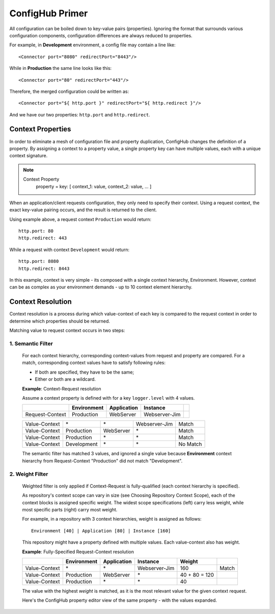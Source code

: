 .. _primer:

ConfigHub Primer
^^^^^^^^^^^^^^^^

All configuration can be boiled down to key-value pairs (properties).  Ignoring the format
that surrounds various configuration components, configuration differences are always reduced to properties.

For example, in **Development** environment, a config file may contain a line like::

    <Connector port="8080" redirectPort="8443"/>

While in **Production** the same line looks like this::

    <Connector port="80" redirectPort="443"/>

Therefore, the merged configuration could be written as::

    <Connector port="${ http.port }" redirectPort="${ http.redirect }"/>

And we have our two properties:  ``http.port`` and ``http.redirect``.


Context Properties
~~~~~~~~~~~~~~~~~~

In order to eliminate a mesh of configuration file and property duplication, ConfigHub changes the definition
of a property.  By assigning a context to a property value, a single property key can have multiple values,
each with a unique context signature.

.. note::

   Context Property
      property = key: [ context_1: value, context_2: value, ... ]

When an application/client requests configuration, they only need to specify their context.  Using a request
context, the exact key-value pairing occurs, and the result is returned to the client.

Using example above, a request context ``Production`` would return::

   http.port: 80
   http.redirect: 443

While a request with context ``Development`` would return::

   http.port: 8080
   http.redirect: 8443

In this example, context is very simple - its composed with a single context hierarchy, Environment.  However,
context can be as complex as your environment demands - up to 10 context element hierarchy.


Context Resolution
~~~~~~~~~~~~~~~~~~

Context resolution is a process during which value-context of each key is compared to the request context in order
to determine which properties should be returned.

Matching value to request context occurs in two steps:

1. Semantic Filter
------------------

   For each context hierarchy, corresponding context-values from request and property are compared.
   For a match, corresponding context values have to satisfy following rules:

   * If both are specified, they have to be the same;
   * Either or both are a wildcard.

   .. role:: nb
   .. role:: sr
   .. role:: gt


   **Example**: Context-Request resolution

   Assume a context property is defined with for a key ``logger.level`` with 4 values.

   +---------------------+------------------+---------------+---------------+-----------------+
   |                     | Environment      | Application   | Instance      |                 |
   +=====================+==================+===============+===============+=================+
   | Request-Context     | Production       | WebServer     | Webserver-Jim |                 |
   +---------------------+------------------+---------------+---------------+-----------------+

   +---------------------+------------------+---------------+---------------+-----------------+
   | Value-Context       | :nb:`\*`         | :nb:`\*`      | Webserver-Jim | :sr:`Match`     |
   +---------------------+------------------+---------------+---------------+-----------------+
   | Value-Context       | Production       | WebServer     | :nb:`\*`      | :sr:`Match`     |
   +---------------------+------------------+---------------+---------------+-----------------+
   | Value-Context       | Production       | :nb:`\*`      | :nb:`\*`      | :sr:`Match`     |
   +---------------------+------------------+---------------+---------------+-----------------+
   | Value-Context       | :gt:`Development`| :nb:`\*`      | :nb:`\*`      | :gt:`No Match`  |
   +---------------------+------------------+---------------+---------------+-----------------+

   The semantic filter has matched 3 values, and ignored a single value because **Environment**
   context hierarchy from Request-Context "Production" did not match "Development".


2. Weight Filter
----------------

   Weighted filter is only applied if Context-Request is fully-qualified (each context hierarchy is specified).

   As repository's context scope can vary in size (see Choosing Repository Context Scope), each of the context
   blocks is assigned specific weight. The widest scope specifications (left) carry less weight, while most
   specific parts (right) carry most weight.

   For example, in a repository with 3 context hierarchies, weight is assigned as follows::

      Environment [40] | Application [80] | Instance [160]


   This repository might have a property defined with multiple values. Each value-context also has weight.

   **Example**: Fully-Specified Request-Context resolution

   +---------------------+------------------+---------------+---------------+-----------------+-----------------+
   |                     | Environment      | Application   | Instance      | Weight          |                 |
   +=====================+==================+===============+===============+=================+=================+
   | Value-Context       | :nb:`\*`         | :nb:`\*`      | Webserver-Jim | 160             | :sr:`Match`     |
   +---------------------+------------------+---------------+---------------+-----------------+-----------------+
   | Value-Context       | Production       | WebServer     | :nb:`\*`      | 40 + 80 = 120   |                 |
   +---------------------+------------------+---------------+---------------+-----------------+-----------------+
   | Value-Context       | Production       | :nb:`\*`      | :nb:`\*`      | 40              |                 |
   +---------------------+------------------+---------------+---------------+-----------------+-----------------+

   The value with the highest `weight` is matched, as it is the most relevant value for the given context request.

   Here's the ConfigHub property editor view of the same property - with the values expanded.

   .. image:: /images/semanticFilter.png


